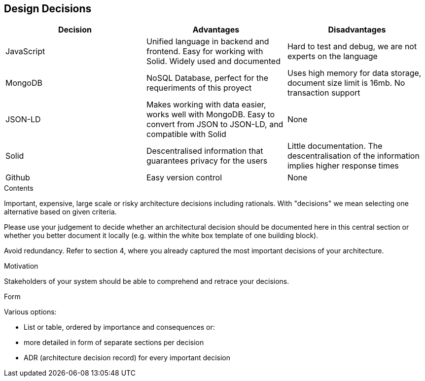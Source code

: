 [[section-design-decisions]]
== Design Decisions
[%header, cols=3]
|===

|Decision
|Advantages
|Disadvantages

|JavaScript
|Unified language in backend and frontend. Easy for working with Solid. Widely used and documented
|Hard to test and debug, we are not experts on the language

|MongoDB
|NoSQL Database, perfect for the requeriments of this proyect
|Uses high memory for data storage, document size limit is 16mb. No transaction support

|JSON-LD
|Makes working with data easier, works well with MongoDB. Easy to convert from JSON to JSON-LD, and
compatible with Solid
|None

|Solid
|Descentralised information that guarantees privacy for the users
|Little documentation. The descentralisation of the information implies higher response times

|Github
|Easy version control
|None

|===


[role="arc42help"]
****
.Contents
Important, expensive, large scale or risky architecture decisions including rationals.
With "decisions" we mean selecting one alternative based on given criteria.

Please use your judgement to decide whether an architectural decision should be documented
here in this central section or whether you better document it locally
(e.g. within the white box template of one building block).

Avoid redundancy. Refer to section 4, where you already captured the most important decisions of your architecture.

.Motivation
Stakeholders of your system should be able to comprehend and retrace your decisions.

.Form
Various options:

* List or table, ordered by importance and consequences or:
* more detailed in form of separate sections per decision
* ADR (architecture decision record) for every important decision
****
